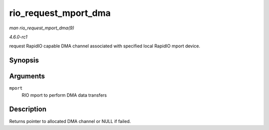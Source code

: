 
.. _API-rio-request-mport-dma:

=====================
rio_request_mport_dma
=====================

*man rio_request_mport_dma(9)*

*4.6.0-rc1*

request RapidIO capable DMA channel associated with specified local RapidIO mport device.


Synopsis
========

.. c:function:: struct dma_chan ⋆ rio_request_mport_dma( struct rio_mport * mport )

Arguments
=========

``mport``
    RIO mport to perform DMA data transfers


Description
===========

Returns pointer to allocated DMA channel or NULL if failed.
